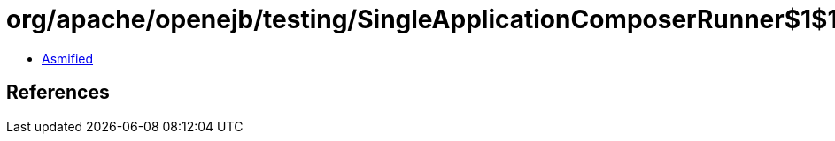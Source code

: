 = org/apache/openejb/testing/SingleApplicationComposerRunner$1$1.class

 - link:SingleApplicationComposerRunner$1$1-asmified.java[Asmified]

== References

